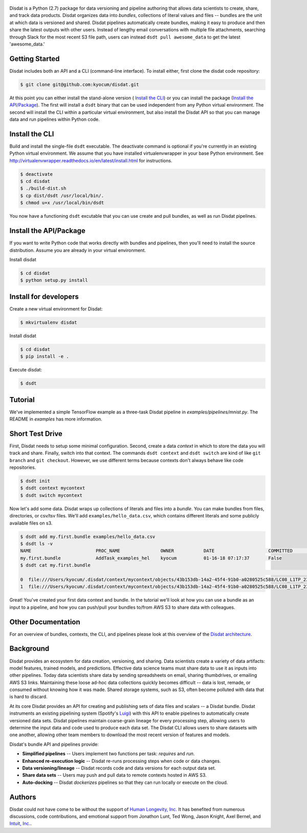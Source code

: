 
.. figure:: ./docs/DisdatTitleFig.jpg
   :alt: Disdat Logo
   :align: center

Disdat is a Python (2.7) package for data versioning and pipeline authoring that allows data scientists to create,
share, and track data products.  Disdat organizes data into *bundles*, collections of literal values and files --
bundles are the unit at which data is versioned and shared.   Disdat pipelines automatically create bundles, making
it easy to produce and then share the latest outputs with other users.  Instead of lengthy email conversations with
multiple file attachments, searching through Slack for the most recent S3 file path, users can instead
``dsdt pull awesome_data`` to get the latest 'awesome_data.'


Getting Started
---------------

Disdat includes both an API and a CLI (command-line interface).  To install either, first clone the disdat code repository:

.. code-block:: console

    $ git clone git@github.com:kyocum/disdat.git

At this point you can either install the stand-alone version ( `Install the CLI`_) or you can install the package (`Install the API/Package`_).
The first will install a ``dsdt`` binary that can be used independent from any Python virtual environment.   The second
will install the CLI within a particular virtual environment, but also install the Disdat API so that you can manage data
and run pipelines within Python code.


Install the CLI
---------------

Build and install the single-file ``dsdt`` executable.   The deactivate command is optional if you're currently in an existing Python virtual environment.  We assume that you have installed virtualenvwrapper in your base Python environment.  See http://virtualenvwrapper.readthedocs.io/en/latest/install.html for instructions. 

.. code-block:: console

    $ deactivate
    $ cd disdat
    $ ./build-dist.sh
    $ cp dist/dsdt /usr/local/bin/.
    $ chmod u+x /usr/local/bin/dsdt

You now have a functioning ``dsdt`` excutable that you can use create and pull bundles, as well as run Disdat pipelines.


Install the API/Package
-----------------------

If you want to write Python code that works directly with bundles and pipelines, then you'll need to install the
source distribution.  Assume you are already in your virtual environment.

Install disdat

.. code-block:: console

    $ cd disdat
    $ python setup.py install


Install for developers
----------------------

Create a new virtual environment for Disdat:

.. code-block:: console

    $ mkvirtualenv disdat

Install disdat

.. code-block:: console

    $ cd disdat
    $ pip install -e .

Execute disdat:

.. code-block:: console

    $ dsdt

Tutorial
--------

We've implemented a simple TensorFlow example as a three-task Disdat pipeline in `examples/pipelines/mnist.py`.   The
README in `examples` has more information.


Short Test Drive
----------------

First, Disdat needs to setup some minimal configuration.   Second, create a data *context* in which to store the data
you will track and share.  Finally, switch into that context.   The commands ``dsdt context`` and ``dsdt switch`` are kind of like
``git branch`` and ``git checkout``.  However, we use different terms because contexts don't always behave like code repositories.

.. code-block:: console

    $ dsdt init
    $ dsdt context mycontext
    $ dsdt switch mycontext

Now let's add some data.  Disdat wraps up collections of literals and files into a *bundle*.   You can make bundles
from files, directories, or csv/tsv files.   We'll add ``examples/hello_data.csv``, which contains different literals and
some publicly available files on s3.

.. code-block:: console

    $ dsdt add my.first.bundle examples/hello_data.csv
    $ dsdt ls -v
    NAME                	PROC_NAME           	OWNER     	DATE              	COMMITTED 	TAGS
    my.first.bundle     	AddTask_examples_hel	kyocum    	01-16-18 07:17:37 	False
    $ dsdt cat my.first.bundle
                                                                                                                                                    s3paths  someints  somefloats  bool     somestr
    0  file:///Users/kyocum/.disdat/context/mycontext/objects/43b153db-14a2-45f4-91b0-a0280525c588/LC08_L1TP_233248_20170525_20170614_01_T1_thumb_large.jpg  7        -0.446733    True  dagxmyptkh
    1  file:///Users/kyocum/.disdat/context/mycontext/objects/43b153db-14a2-45f4-91b0-a0280525c588/LC08_L1TP_233248_20170525_20170614_01_T1_MTL.txt          8         0.115150    True  uwvmcmbjpg


Great!  You've created your first data context and bundle.  In the tutorial we'll look at how you can use a bundle as an input to a pipeline, and how you can push/pull your bundles to/from AWS S3 to share data with colleagues.

Other Documentation
-------------------

For an overview of bundles, contexts, the CLI, and pipelines please look at this overview of the
`Disdat architecture <https://docs.google.com/document/d/1Egw0KoEF6-L-dPK5nSKqMJXQwAVrAmpY2lkLNar6MY4/edit?usp=sharing>`_.


Background
----------

Disdat provides an ecosystem for data creation, versioning, and sharing.  Data scientists create a variety of data
artifacts: model features, trained models, and predictions. Effective data science teams must share data to use it as
inputs into other pipelines.  Today data scientists share data by sending spreadsheets on email, sharing
thumbdrives, or emailing AWS S3 links. Maintaining these loose ad-hoc data collections quickly becomes difficult
-- data is lost, remade, or consumed without knowing how it was made.   Shared storage systems, such as S3, often
become polluted with data that is hard to discard.

At its core Disdat provides an API for creating and publishing sets of data files and scalars -- a Disdat bundle.
Disdat instruments an existing pipelining system (Spotify's `Luigi <https://luigi.readthedocs.io/en/stable/>`_) with this API
to enable pipelines to automatically create versioned data sets.  Disdat pipelines maintain coarse-grain lineage for
every processing step, allowing users to determine the input data and code used to produce each data set.  The Disdat
CLI allows users to share datasets with one another, allowing other team members to download the most recent version of features and models.

Disdat's bundle API and pipelines provide:

* **Simplified pipelines** -- Users implement two functions per task: `requires` and `run`.

* **Enhanced re-execution logic** -- Disdat re-runs processing steps when code or data changes.

* **Data versioning/lineage** -- Disdat records code and data versions for each output data set.

* **Share data sets** -- Users may push and pull data to remote contexts hosted in AWS S3.

* **Auto-docking** -- Disdat *dockerizes* pipelines so that they can run locally or execute on the cloud.

Authors
-------

Disdat could not have come to be without the support of `Human Longevity, Inc. <https://www.humanlongevity.com>`_  It
has benefited from numerous discussions, code contributions, and emotional support from Jonathon Lunt, Ted Wong,
Jason Knight, Axel Bernel, and `Intuit, Inc. <https://www.intuit.com>`_.
